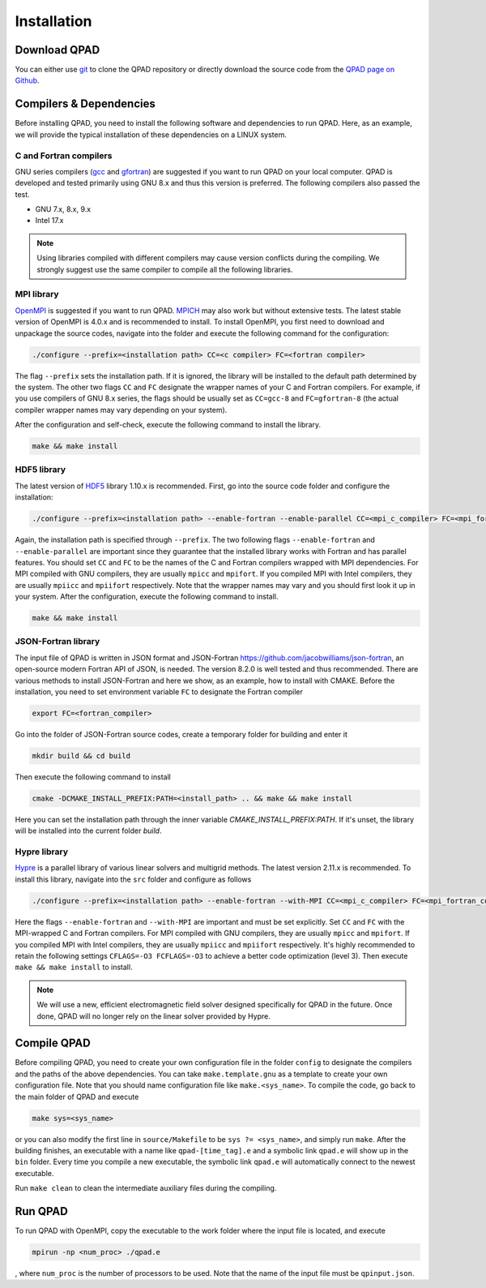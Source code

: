 Installation
============

Download QPAD
-------------

You can either use `git <https://git-scm.com/>`__ to clone the QPAD repository or directly download the source code from the `QPAD page on Github <https://github.com/UCLA-Plasma-Simulation-Group/QPAD>`__.

Compilers & Dependencies
------------------------

Before installing QPAD, you need to install the following software and dependencies to run QPAD. Here, as an example, we will provide the typical installation of these dependencies on a LINUX system.

C and Fortran compilers
~~~~~~~~~~~~~~~~~~~~~~~

GNU series compilers (`gcc <https://gcc.gnu.org/>`__ and `gfortran <https://gcc.gnu.org/wiki/GFortran>`__) are suggested if you want to run QPAD on your local computer. QPAD is developed and tested primarily using GNU 8.x and thus this version is preferred. The following compilers also passed the test.

- GNU 7.x, 8.x, 9.x
- Intel 17.x

.. note::
    Using libraries compiled with different compilers may cause version conflicts during the compiling. We strongly suggest use the same compiler to compile all the following libraries.

MPI library
~~~~~~~~~~~

`OpenMPI <https://www.open-mpi.org/>`__ is suggested if you want to run QPAD. `MPICH <https://www.mpich.org/>`__ may also work but without extensive tests. The latest stable version of OpenMPI is 4.0.x and is recommended to install. To install OpenMPI, you first need to download and unpackage the source codes, navigate into the folder and execute the following command for the configuration:

.. code-block:: bash

    ./configure --prefix=<installation path> CC=<c compiler> FC=<fortran compiler>


The flag ``--prefix`` sets the installation path. If it is ignored, the library will be installed to the default path determined by the system. The other two flags ``CC`` and ``FC`` designate the wrapper names of your C and Fortran compilers. For example, if you use compilers of GNU 8.x series, the flags should be usually set as ``CC=gcc-8`` and ``FC=gfortran-8`` (the actual compiler wrapper names may vary depending on your system).

After the configuration and self-check, execute the following command to install the library.

.. code-block:: bash

    make && make install

HDF5 library
~~~~~~~~~~~~

The latest version of `HDF5 <https://support.hdfgroup.org/HDF5/>`__ library 1.10.x is recommended. First, go into the source code folder and configure the installation:

.. code-block:: bash

    ./configure --prefix=<installation path> --enable-fortran --enable-parallel CC=<mpi_c_compiler> FC=<mpi_fortran_compiler>

Again, the installation path is specified through ``--prefix``. The two following flags ``--enable-fortran`` and ``--enable-parallel`` are important since they guarantee that the installed library works with Fortran and has parallel features. You should set ``CC`` and ``FC`` to be the names of the C and Fortran compilers wrapped with MPI dependencies. For MPI compiled with GNU compilers, they are usually ``mpicc`` and ``mpifort``. If you compiled MPI with Intel compilers, they are usually ``mpiicc`` and ``mpiifort`` respectively. Note that the wrapper names may vary and you should first look it up in your system. After the configuration, execute the following command to install.

.. code-block:: bash

    make && make install

JSON-Fortran library
~~~~~~~~~~~~~~~~~~~~

The input file of QPAD is written in JSON format and JSON-Fortran `<https://github.com/jacobwilliams/json-fortran>`__, an open-source modern Fortran API of JSON, is needed. The version 8.2.0 is well tested and thus recommended. There are various methods to install JSON-Fortran and here we show, as an example, how to install with CMAKE. Before the installation, you need to set environment variable ``FC`` to designate the Fortran compiler

.. code-block:: bash

    export FC=<fortran_compiler>

Go into the folder of JSON-Fortran source codes, create a temporary folder for building and enter it

.. code-block:: bash

    mkdir build && cd build

Then execute the following command to install

.. code-block:: bash
    
    cmake -DCMAKE_INSTALL_PREFIX:PATH=<install_path> .. && make && make install

Here you can set the installation path through the inner variable `CMAKE_INSTALL_PREFIX:PATH`. If it's unset, the library will be installed into the current folder `build`.

Hypre library
~~~~~~~~~~~~~

`Hypre <https://computing.llnl.gov/projects/hypre-scalable-linear-solvers-multigrid-methods>`__ is a parallel library of various linear solvers and multigrid methods. The latest version 2.11.x is recommended. To install this library, navigate into the ``src`` folder and configure as follows

.. code-block:: bash

    ./configure --prefix=<installation path> --enable-fortran --with-MPI CC=<mpi_c_compiler> FC=<mpi_fortran_compiler> CFLAGS=-O3 FCFLAGS=-O3

Here the flags ``--enable-fortran`` and ``--with-MPI`` are important and must be set explicitly. Set ``CC`` and ``FC`` with the MPI-wrapped C and Fortran compilers. For MPI compiled with GNU compilers, they are usually ``mpicc`` and ``mpifort``. If you compiled MPI with Intel compilers, they are usually ``mpiicc`` and ``mpiifort`` respectively. It's highly recommended to retain the following settings ``CFLAGS=-O3 FCFLAGS=-O3`` to achieve a better code optimization (level 3). Then execute ``make && make install`` to install.

.. note::

    We will use a new, efficient electromagnetic field solver designed specifically for QPAD in the future. Once done, QPAD will no longer rely on the linear solver provided by Hypre.

Compile QPAD
------------

Before compiling QPAD, you need to create your own configuration file in the folder ``config`` to designate the compilers and the paths of the above dependencies. You can take ``make.template.gnu`` as a template to create your own configuration file. Note that you should name configuration file like ``make.<sys_name>``. To compile the code, go back to the main folder of QPAD and execute

.. code-block:: bash

    make sys=<sys_name>

or you can also modify the first line in ``source/Makefile`` to be ``sys ?= <sys_name>``, and simply run ``make``. After the building finishes, an executable with a name like ``qpad-[time_tag].e`` and a symbolic link ``qpad.e`` will show up in the ``bin`` folder. Every time you compile a new executable, the symbolic link ``qpad.e`` will automatically connect to the newest executable.

Run ``make clean`` to clean the intermediate auxiliary files during the compiling.

Run QPAD
--------

To run QPAD with OpenMPI, copy the executable to the work folder where the input file is located, and execute

.. code-block:: bash

    mpirun -np <num_proc> ./qpad.e

, where ``num_proc`` is the number of processors to be used. Note that the name of the input file must be ``qpinput.json``.
